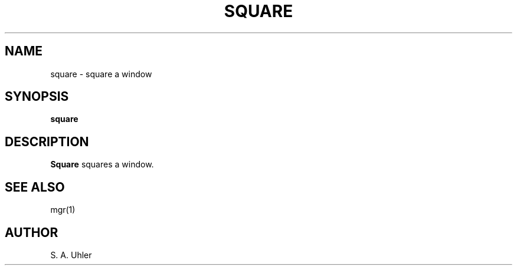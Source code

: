 .\"{{{}}}
.\"{{{  Title
.TH SQUARE 1
.\"}}}
.\"{{{  Name
.SH NAME
square \- square a window
.\"}}}
.\"{{{  Synopsis
.SH SYNOPSIS
.B square
.\"}}}
.\"{{{  Description
.SH DESCRIPTION
.B Square
squares a window.
.\"}}}
.\"{{{  See also
.SH "SEE ALSO"
mgr(1)
.\"}}}
.\"{{{  Author
.SH AUTHOR
S. A. Uhler
.\"}}}
